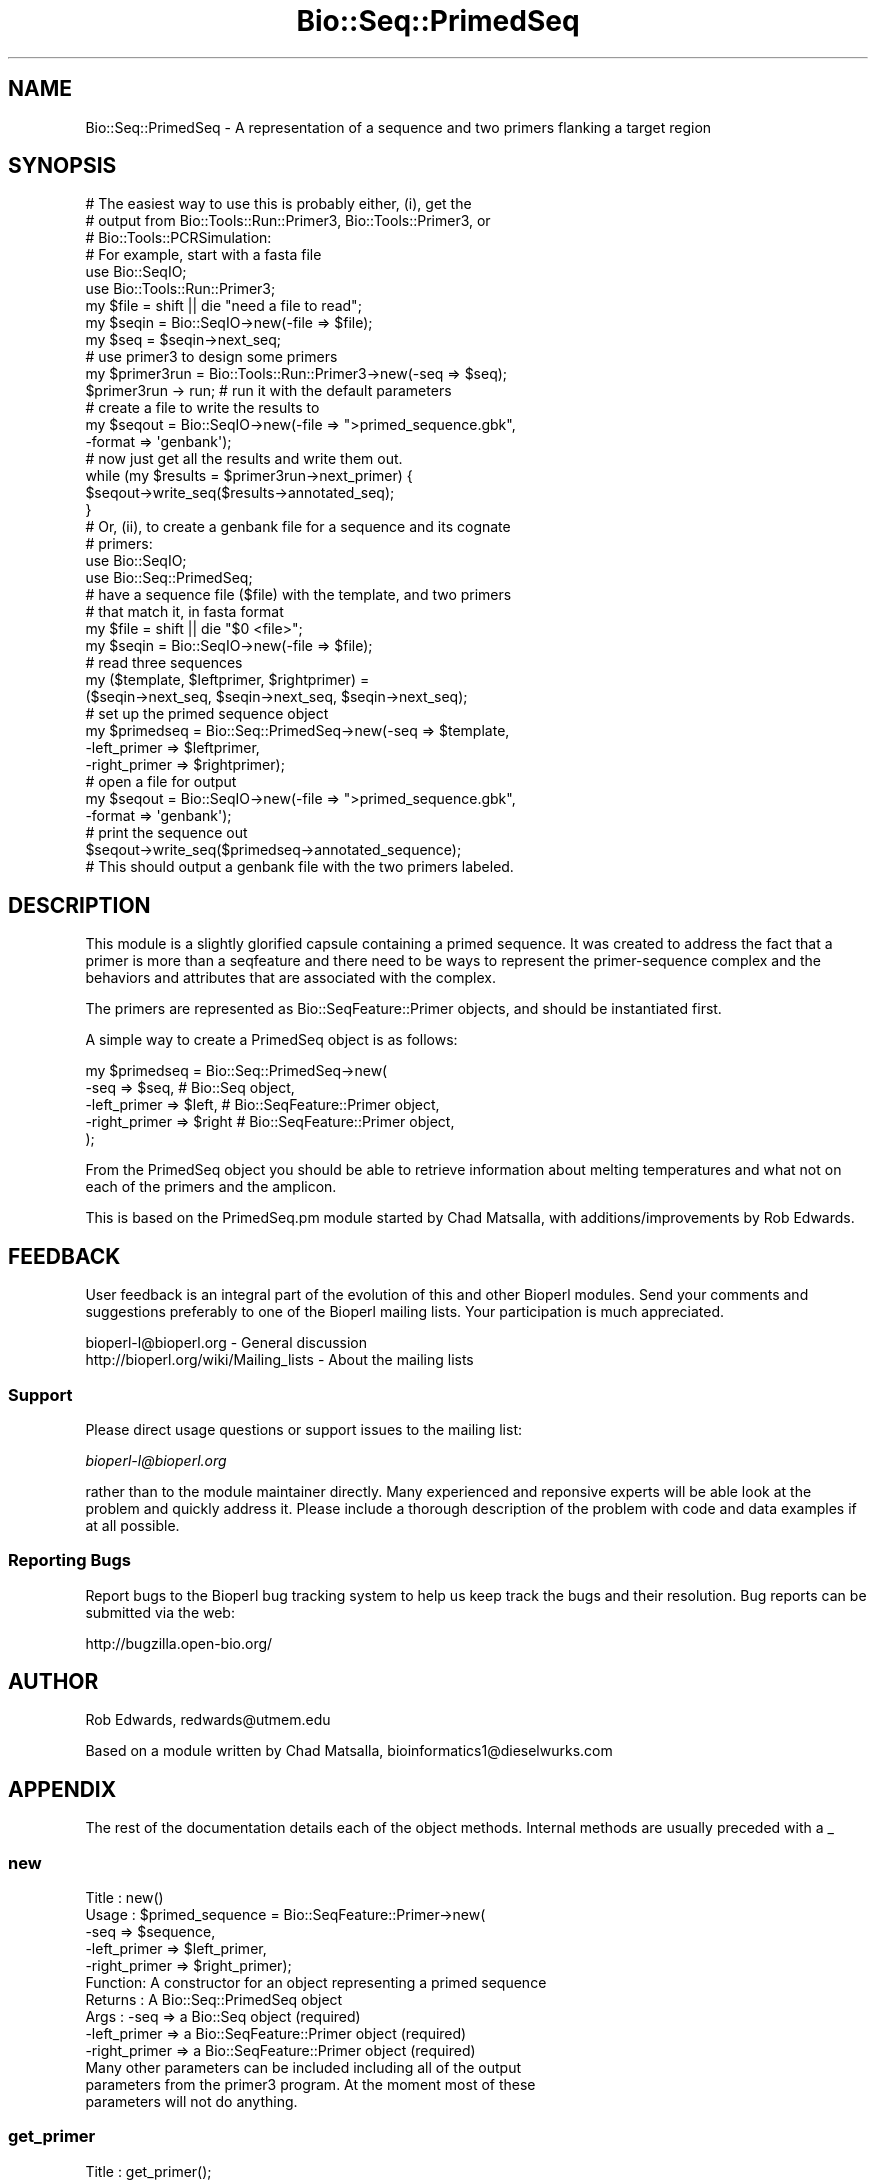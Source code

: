 .\" Automatically generated by Pod::Man 2.23 (Pod::Simple 3.14)
.\"
.\" Standard preamble:
.\" ========================================================================
.de Sp \" Vertical space (when we can't use .PP)
.if t .sp .5v
.if n .sp
..
.de Vb \" Begin verbatim text
.ft CW
.nf
.ne \\$1
..
.de Ve \" End verbatim text
.ft R
.fi
..
.\" Set up some character translations and predefined strings.  \*(-- will
.\" give an unbreakable dash, \*(PI will give pi, \*(L" will give a left
.\" double quote, and \*(R" will give a right double quote.  \*(C+ will
.\" give a nicer C++.  Capital omega is used to do unbreakable dashes and
.\" therefore won't be available.  \*(C` and \*(C' expand to `' in nroff,
.\" nothing in troff, for use with C<>.
.tr \(*W-
.ds C+ C\v'-.1v'\h'-1p'\s-2+\h'-1p'+\s0\v'.1v'\h'-1p'
.ie n \{\
.    ds -- \(*W-
.    ds PI pi
.    if (\n(.H=4u)&(1m=24u) .ds -- \(*W\h'-12u'\(*W\h'-12u'-\" diablo 10 pitch
.    if (\n(.H=4u)&(1m=20u) .ds -- \(*W\h'-12u'\(*W\h'-8u'-\"  diablo 12 pitch
.    ds L" ""
.    ds R" ""
.    ds C` ""
.    ds C' ""
'br\}
.el\{\
.    ds -- \|\(em\|
.    ds PI \(*p
.    ds L" ``
.    ds R" ''
'br\}
.\"
.\" Escape single quotes in literal strings from groff's Unicode transform.
.ie \n(.g .ds Aq \(aq
.el       .ds Aq '
.\"
.\" If the F register is turned on, we'll generate index entries on stderr for
.\" titles (.TH), headers (.SH), subsections (.SS), items (.Ip), and index
.\" entries marked with X<> in POD.  Of course, you'll have to process the
.\" output yourself in some meaningful fashion.
.ie \nF \{\
.    de IX
.    tm Index:\\$1\t\\n%\t"\\$2"
..
.    nr % 0
.    rr F
.\}
.el \{\
.    de IX
..
.\}
.\"
.\" Accent mark definitions (@(#)ms.acc 1.5 88/02/08 SMI; from UCB 4.2).
.\" Fear.  Run.  Save yourself.  No user-serviceable parts.
.    \" fudge factors for nroff and troff
.if n \{\
.    ds #H 0
.    ds #V .8m
.    ds #F .3m
.    ds #[ \f1
.    ds #] \fP
.\}
.if t \{\
.    ds #H ((1u-(\\\\n(.fu%2u))*.13m)
.    ds #V .6m
.    ds #F 0
.    ds #[ \&
.    ds #] \&
.\}
.    \" simple accents for nroff and troff
.if n \{\
.    ds ' \&
.    ds ` \&
.    ds ^ \&
.    ds , \&
.    ds ~ ~
.    ds /
.\}
.if t \{\
.    ds ' \\k:\h'-(\\n(.wu*8/10-\*(#H)'\'\h"|\\n:u"
.    ds ` \\k:\h'-(\\n(.wu*8/10-\*(#H)'\`\h'|\\n:u'
.    ds ^ \\k:\h'-(\\n(.wu*10/11-\*(#H)'^\h'|\\n:u'
.    ds , \\k:\h'-(\\n(.wu*8/10)',\h'|\\n:u'
.    ds ~ \\k:\h'-(\\n(.wu-\*(#H-.1m)'~\h'|\\n:u'
.    ds / \\k:\h'-(\\n(.wu*8/10-\*(#H)'\z\(sl\h'|\\n:u'
.\}
.    \" troff and (daisy-wheel) nroff accents
.ds : \\k:\h'-(\\n(.wu*8/10-\*(#H+.1m+\*(#F)'\v'-\*(#V'\z.\h'.2m+\*(#F'.\h'|\\n:u'\v'\*(#V'
.ds 8 \h'\*(#H'\(*b\h'-\*(#H'
.ds o \\k:\h'-(\\n(.wu+\w'\(de'u-\*(#H)/2u'\v'-.3n'\*(#[\z\(de\v'.3n'\h'|\\n:u'\*(#]
.ds d- \h'\*(#H'\(pd\h'-\w'~'u'\v'-.25m'\f2\(hy\fP\v'.25m'\h'-\*(#H'
.ds D- D\\k:\h'-\w'D'u'\v'-.11m'\z\(hy\v'.11m'\h'|\\n:u'
.ds th \*(#[\v'.3m'\s+1I\s-1\v'-.3m'\h'-(\w'I'u*2/3)'\s-1o\s+1\*(#]
.ds Th \*(#[\s+2I\s-2\h'-\w'I'u*3/5'\v'-.3m'o\v'.3m'\*(#]
.ds ae a\h'-(\w'a'u*4/10)'e
.ds Ae A\h'-(\w'A'u*4/10)'E
.    \" corrections for vroff
.if v .ds ~ \\k:\h'-(\\n(.wu*9/10-\*(#H)'\s-2\u~\d\s+2\h'|\\n:u'
.if v .ds ^ \\k:\h'-(\\n(.wu*10/11-\*(#H)'\v'-.4m'^\v'.4m'\h'|\\n:u'
.    \" for low resolution devices (crt and lpr)
.if \n(.H>23 .if \n(.V>19 \
\{\
.    ds : e
.    ds 8 ss
.    ds o a
.    ds d- d\h'-1'\(ga
.    ds D- D\h'-1'\(hy
.    ds th \o'bp'
.    ds Th \o'LP'
.    ds ae ae
.    ds Ae AE
.\}
.rm #[ #] #H #V #F C
.\" ========================================================================
.\"
.IX Title "Bio::Seq::PrimedSeq 3"
.TH Bio::Seq::PrimedSeq 3 "2014-08-22" "perl v5.12.4" "User Contributed Perl Documentation"
.\" For nroff, turn off justification.  Always turn off hyphenation; it makes
.\" way too many mistakes in technical documents.
.if n .ad l
.nh
.SH "NAME"
Bio::Seq::PrimedSeq \- A representation of a sequence and two primers 
flanking a target region
.SH "SYNOPSIS"
.IX Header "SYNOPSIS"
.Vb 3
\&  # The easiest way to use this is probably either, (i), get the
\&  # output from Bio::Tools::Run::Primer3, Bio::Tools::Primer3, or 
\&  # Bio::Tools::PCRSimulation:
\&
\&      # For example, start with a fasta file
\&      use Bio::SeqIO;
\&      use Bio::Tools::Run::Primer3;
\&
\&      my $file = shift || die "need a file to read";
\&      my $seqin = Bio::SeqIO\->new(\-file => $file);
\&      my $seq = $seqin\->next_seq;
\&
\&      # use primer3 to design some primers
\&      my $primer3run = Bio::Tools::Run::Primer3\->new(\-seq => $seq);
\&      $primer3run \-> run; # run it with the default parameters
\&
\&      # create a file to write the results to
\&      my $seqout = Bio::SeqIO\->new(\-file => ">primed_sequence.gbk", 
\&                                   \-format => \*(Aqgenbank\*(Aq);
\&
\&      # now just get all the results and write them out.
\&      while (my $results = $primer3run\->next_primer) {
\&         $seqout\->write_seq($results\->annotated_seq);
\&      }
\&
\&  # Or, (ii), to create a genbank file for a sequence and its cognate
\&  # primers:
\&
\&     use Bio::SeqIO;
\&     use Bio::Seq::PrimedSeq;
\&
\&     # have a sequence file ($file) with the template, and two primers
\&     # that match it, in fasta format
\&
\&     my $file = shift || die "$0 <file>";
\&     my $seqin = Bio::SeqIO\->new(\-file => $file);
\&
\&     # read three sequences
\&     my ($template, $leftprimer, $rightprimer) =
\&           ($seqin\->next_seq, $seqin\->next_seq, $seqin\->next_seq);
\&     # set up the primed sequence object
\&     my $primedseq = Bio::Seq::PrimedSeq\->new(\-seq => $template, 
\&                                              \-left_primer => $leftprimer,
\&                                              \-right_primer => $rightprimer);
\&     # open a file for output
\&     my $seqout = Bio::SeqIO\->new(\-file => ">primed_sequence.gbk",
\&                                  \-format => \*(Aqgenbank\*(Aq);
\&     # print the sequence out
\&     $seqout\->write_seq($primedseq\->annotated_sequence);
\&
\&  # This should output a genbank file with the two primers labeled.
.Ve
.SH "DESCRIPTION"
.IX Header "DESCRIPTION"
This module is a slightly glorified capsule containing a primed sequence. 
It was created to address the fact that a primer is more than a seqfeature 
and there need to be ways to represent the primer-sequence complex and 
the behaviors and attributes that are associated with the complex.
.PP
The primers are represented as Bio::SeqFeature::Primer objects, and should
be instantiated first.
.PP
A simple way to create a PrimedSeq object is as follows:
.PP
.Vb 5
\&  my $primedseq = Bio::Seq::PrimedSeq\->new(
\&          \-seq          => $seq,  # Bio::Seq object,
\&          \-left_primer  => $left, # Bio::SeqFeature::Primer object,
\&          \-right_primer => $right # Bio::SeqFeature::Primer object,
\&  );
.Ve
.PP
From the PrimedSeq object you should be able to retrieve
information about melting temperatures and what not on each of the primers 
and the amplicon.
.PP
This is based on the PrimedSeq.pm module started by Chad Matsalla, with 
additions/improvements by Rob Edwards.
.SH "FEEDBACK"
.IX Header "FEEDBACK"
User feedback is an integral part of the evolution of this and other
Bioperl modules. Send your comments and suggestions preferably to one
of the Bioperl mailing lists.  Your participation is much appreciated.
.PP
.Vb 2
\&  bioperl\-l@bioperl.org                  \- General discussion
\&  http://bioperl.org/wiki/Mailing_lists  \- About the mailing lists
.Ve
.SS "Support"
.IX Subsection "Support"
Please direct usage questions or support issues to the mailing list:
.PP
\&\fIbioperl\-l@bioperl.org\fR
.PP
rather than to the module maintainer directly. Many experienced and 
reponsive experts will be able look at the problem and quickly 
address it. Please include a thorough description of the problem 
with code and data examples if at all possible.
.SS "Reporting Bugs"
.IX Subsection "Reporting Bugs"
Report bugs to the Bioperl bug tracking system to help us keep track
the bugs and their resolution.  Bug reports can be submitted via the
web:
.PP
.Vb 1
\&  http://bugzilla.open\-bio.org/
.Ve
.SH "AUTHOR"
.IX Header "AUTHOR"
Rob Edwards, redwards@utmem.edu
.PP
Based on a module written by Chad Matsalla, bioinformatics1@dieselwurks.com
.SH "APPENDIX"
.IX Header "APPENDIX"
The rest of the documentation details each of the object
methods. Internal methods are usually preceded with a _
.SS "new"
.IX Subsection "new"
.Vb 10
\& Title   : new()
\& Usage   : $primed_sequence = Bio::SeqFeature::Primer\->new( 
\&                                     \-seq => $sequence,
\&                                     \-left_primer => $left_primer,
\&                                     \-right_primer => $right_primer);
\& Function: A constructor for an object representing a primed sequence 
\& Returns : A Bio::Seq::PrimedSeq object
\& Args    :  \-seq => a Bio::Seq object (required)
\&            \-left_primer => a Bio::SeqFeature::Primer object (required)
\&            \-right_primer => a Bio::SeqFeature::Primer object (required)
\&
\&           Many other parameters can be included including all of the output
\&           parameters from the primer3 program. At the moment most of these
\&           parameters will not do anything.
.Ve
.SS "get_primer"
.IX Subsection "get_primer"
.Vb 10
\& Title   : get_primer();
\& Usage   : $primer = $primedseq\->get_primer(l, left, left_primer, 
\&           \-left_primer) to return the left primer or 
\&                $primer = $primedseq\->get_primer(r, right, right_primer, 
\&           \-right_primer) to return the right primer or
\&                $primer = $primedseq\->get_primer(b, both, both_primers, 
\&           \-both_primers)
\&           to return the left primer, right primer array
\& Function: A getter for the left primer in thie PrimedSeq object.
\& Returns : A Bio::SeqFeature::Primer object
\& Args    : Either of (l, left, left_primer, \-left_primer) to get left 
\&           primer.
\&           Either of (r, right, right_primer, \-right_primer) to get 
\&           right primer
\&                Either of (b, both, both_primers, \-both_primers) to get 
\&           both primers. 
\&           Note that this is plural. [default]
.Ve
.SS "annotated_sequence"
.IX Subsection "annotated_sequence"
.Vb 8
\& Title   : annotated_sequence
\& Usage   : $annotated_sequence_object = $primedseq\->annotated_sequence()
\& Function: Get an annotated sequence object containg the left and right 
\&           primers
\& Returns : An annotated sequence object or 0 if not defined.
\& Args    : 
\& Note    : Use this method to return a sequence object that you can write
\&           out (e.g. in GenBank format). See the example above.
.Ve
.SS "amplicon"
.IX Subsection "amplicon"
.Vb 6
\& Title   : amplicon
\& Usage   : my $amplicon = $primedseq\->amplicon()
\& Function: Retrieve the amplicon as a sequence object
\& Returns : A seq object. To get the sequence use $amplicon\->seq
\& Args    : None
\& Note    :
.Ve
.SS "seq"
.IX Subsection "seq"
.Vb 6
\& Title   : seq
\& Usage   : my $seqobj = $primedseq\->seq()
\& Function: Retrieve the target sequence as a sequence object
\& Returns : A seq object. To get the sequence use $seqobj\->seq
\& Args    : None
\& Note    :
.Ve
.SS "_place_seqs"
.IX Subsection "_place_seqs"
.Vb 7
\& Title   : _place_seqs
\& Usage   : $self\->_place_seqs()
\& Function: An internal method to place the primers on the sequence and 
\&           set up the ranges of the sequences
\& Returns : Nothing
\& Args    : None
\& Note    : Internal use only
.Ve
.SS "_set_seqfeature"
.IX Subsection "_set_seqfeature"
.Vb 10
\& Title   : _set_seqfeature
\& Usage   : $self\->_set_seqfeature()
\& Function: An internal method to create Bio::SeqFeature::Generic objects
\&           for the primed seq
\& Returns : Nothing
\& Args    : None
\& Note    : Internal use only. Should only call this once left and right 
\&           primers have been placed on the sequence. This will then set 
\&           them as sequence features so hopefully we can get a nice output 
\&           with write_seq.
.Ve
